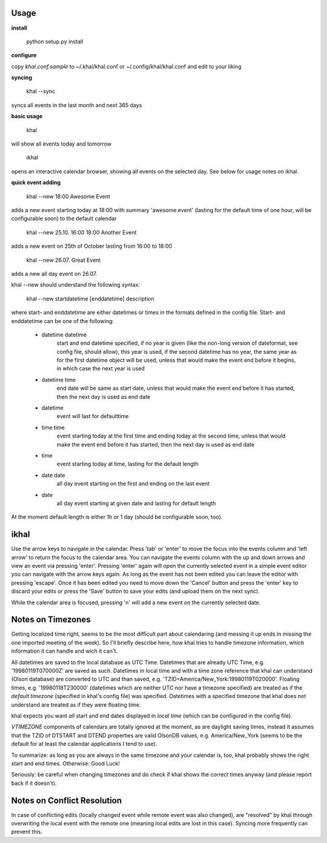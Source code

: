 Usage
-----
**install**

 python setup.py install

**configure**

copy *khal.conf.sample* to ~/.khal/khal.conf or ~/.config/khal/khal.conf and
edit to your liking

**syncing**

 khal --sync

syncs all events in the last month and next 365 days


**basic usage**

 khal

will show all events today and tomorrow

 ikhal

opens an interactive calendar browser, showing all events on the selected day.
See below for usage notes on ikhal.

**quick event adding**

  khal --new 18:00 Awesome Event

adds a new event starting today at 18:00 with summary 'awesome event' (lasting
for the default time of one hour, will be configurable soon) to the default
calendar

  khal --new 25.10. 16:00 18:00 Another Event

adds a new event on 25th of October lasting from 16:00 to 18:00


  khal --new 26.07. Great Event

adds a new all day event on 26.07.

khal --new should understand the following syntax:

  khal --new startdatetime [enddatetime] description

where start- and enddatetime are either datetimes or times in the formats defined
in the config file. Start- and enddatetime can be one of the following:

  * datetime datetime
      start and end datetime specified, if no year is given (like the non-long
      version of dateformat, see config file, should allow), this year is used,
      if the second datetime has no year, the same year as for the first
      datetime object will be used, unless that would make the event end before
      it begins, in which case the next year is used
  * datetime time
      end date will be same as start date, unless that would make the
      event end before it has started, then the next day is used as
      end date
  * datetime
      event will last for defaulttime
  * time time
      event starting today at the first time and ending today at the
      second time, unless that would make the event end before it has
      started, then the next day is used as end date
  * time
      event starting today at time, lasting for the default length
  * date date
      all day event starting on the first and ending on the last event
  * date
      all day event starting at given date and lasting for default length

At the moment default length is either 1h or 1 day (should be configurable soon,
too).


ikhal
-----
Use the arrow keys to navigate in the calendar. Press 'tab' or 'enter' to move
the focus into the events column and 'left arrow' to return the focus to the
calendar area. You can navigate the events column with the up and down arrows
and view an event via pressing 'enter'. Pressing 'enter' again will open the
currently selected event in a simple event editor you can navigate with the
arrow keys again. As long as the event has not been edited you can leave the
editor with pressing 'escape'. Once it has been edited you need to move down the
'Cancel' button and press the 'enter' key to discard your edits or press the
'Save' button to save your edits (and upload them on the next sync).

While the calendar area is focused, pressing 'n' will add a new event on the
currently selected date.



Notes on Timezones
-------------------
Getting localized time right, seems to be the most difficult part about
calendaring (and messing it up ends in missing the one imported meeting of the
week). So I'll briefly describe here, how khal tries to handle timezone
information, which information it can handle and wich it can't.

All datetimes are saved to the local database as UTC Time. Datetimes that are
already UTC Time, e.g. '19980119T070000Z' are saved as such. Datetimes in local
time and with a time zone reference that khal can understand (Olson database) are
converted to UTC and than saved, e.g. 'TZID=America/New_York:19980119T020000'.
Floating times, e.g. '19980118T230000' (datetimes which are neither UTC nor have a
timezone specified) are treated as if the *default timezone* (specified in
khal's config file) was specified. Datetimes with a specified timezone that
khal does not understand are treated as if they were floating time.

khal expects you want *all* start and end dates displayed in *local time* (which
can be configured in the config file).

*VTIMEZONE* components of calendars are totally ignored at the moment, as are
daylight saving times, instead it assumes that the TZID of DTSTART and DTEND
properties are valid OlsonDB values, e.g. America/New_York (seems to be the
default for at least the calendar applications I tend to use).

To summarize: as long as you are always in the same timezone and your calendar
is, too, khal probably shows the right start and end times. Otherwise: Good
Luck!

Seriously: be careful when changing timezones and do check if khal shows the
correct times anyway (and please report back if it doesn't).

Notes on Conflict Resolution
----------------------------
In case of conflicting edits (locally changed event while remote event was also
changed), are "resolved" by khal through overwriting the local event with
the remote one (meaning local edits are lost in this case). Syncing more
frequently can prevent this.
